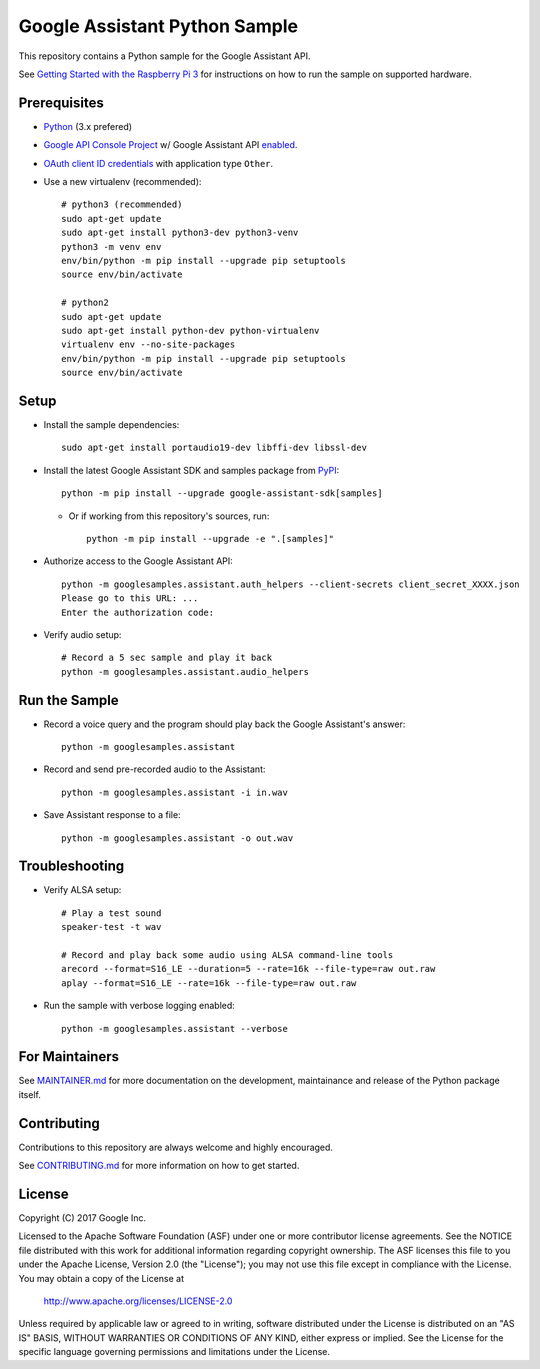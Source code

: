 Google Assistant Python Sample
==============================

This repository contains a Python sample for the Google Assistant API.

See `Getting Started with the Raspberry Pi 3 <https://developers.google.com/assistant/>`_ for
instructions on how to run the sample on supported hardware.

Prerequisites
-------------

- `Python <https://www.python.org/>`_ (3.x prefered)
- `Google API Console Project <https://console.developers.google.com>`_ w/ Google Assistant API `enabled <https://console.developers.google.com/apis>`_.
- `OAuth client ID credentials <https://console.developers.google.com/apis/credentials>`_ with application type ``Other``.
- Use a new virtualenv (recommended)::

        # python3 (recommended)
        sudo apt-get update
        sudo apt-get install python3-dev python3-venv
        python3 -m venv env
        env/bin/python -m pip install --upgrade pip setuptools
        source env/bin/activate

        # python2
        sudo apt-get update
        sudo apt-get install python-dev python-virtualenv
        virtualenv env --no-site-packages
        env/bin/python -m pip install --upgrade pip setuptools
        source env/bin/activate

Setup
-----

- Install the sample dependencies::

        sudo apt-get install portaudio19-dev libffi-dev libssl-dev

- Install the latest Google Assistant SDK and samples package from `PyPI <https://pypi.python.org/pypi>`_::

        python -m pip install --upgrade google-assistant-sdk[samples]

  - Or if working from this repository's sources, run::

          python -m pip install --upgrade -e ".[samples]"

- Authorize access to the Google Assistant API::

        python -m googlesamples.assistant.auth_helpers --client-secrets client_secret_XXXX.json
        Please go to this URL: ...
        Enter the authorization code:

-  Verify audio setup::

        # Record a 5 sec sample and play it back
        python -m googlesamples.assistant.audio_helpers

Run the Sample
--------------

- Record a voice query and the program should play back the Google Assistant's answer::

        python -m googlesamples.assistant

-  Record and send pre-recorded audio to the Assistant::

        python -m googlesamples.assistant -i in.wav

- Save Assistant response to a file::

        python -m googlesamples.assistant -o out.wav

Troubleshooting
---------------

- Verify ALSA setup::

        # Play a test sound
        speaker-test -t wav

        # Record and play back some audio using ALSA command-line tools
        arecord --format=S16_LE --duration=5 --rate=16k --file-type=raw out.raw
        aplay --format=S16_LE --rate=16k --file-type=raw out.raw

- Run the sample with verbose logging enabled::

        python -m googlesamples.assistant --verbose

For Maintainers
---------------

See `MAINTAINER.md <MAINTAINER.md>`_ for more documentation on the
development, maintainance and release of the Python package itself.

Contributing
------------

Contributions to this repository are always welcome and highly encouraged.

See `CONTRIBUTING.md <CONTRIBUTING.md>`_ for more information on how to get started.

License
-------

Copyright (C) 2017 Google Inc.

Licensed to the Apache Software Foundation (ASF) under one or more contributor
license agreements.  See the NOTICE file distributed with this work for
additional information regarding copyright ownership.  The ASF licenses this
file to you under the Apache License, Version 2.0 (the "License"); you may not
use this file except in compliance with the License.  You may obtain a copy of
the License at

  http://www.apache.org/licenses/LICENSE-2.0

Unless required by applicable law or agreed to in writing, software
distributed under the License is distributed on an "AS IS" BASIS, WITHOUT
WARRANTIES OR CONDITIONS OF ANY KIND, either express or implied.  See the
License for the specific language governing permissions and limitations under
the License.


